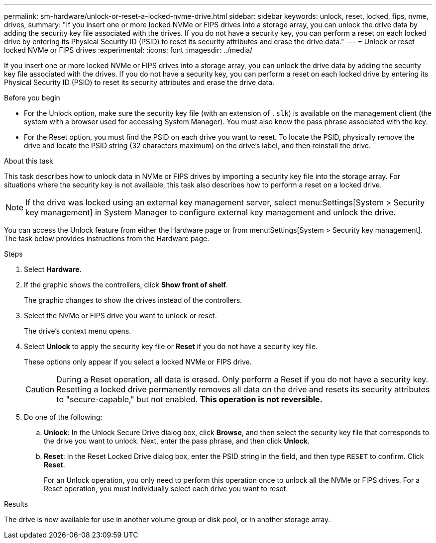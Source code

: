 ---
permalink: sm-hardware/unlock-or-reset-a-locked-nvme-drive.html
sidebar: sidebar
keywords: unlock, reset, locked, fips, nvme, drives,
summary: "If you insert one or more locked NVMe or FIPS drives into a storage array, you can unlock the drive data by adding the security key file associated with the drives. If you do not have a security key, you can perform a reset on each locked drive by entering its Physical Security ID (PSID) to reset its security attributes and erase the drive data."
---
= Unlock or reset locked NVMe or FIPS drives
:experimental:
:icons: font
:imagesdir: ../media/

[.lead]
If you insert one or more locked NVMe or FIPS drives into a storage array, you can unlock the drive data by adding the security key file associated with the drives. If you do not have a security key, you can perform a reset on each locked drive by entering its Physical Security ID (PSID) to reset its security attributes and erase the drive data.

.Before you begin

* For the Unlock option, make sure the security key file (with an extension of `.slk`) is available on the management client (the system with a browser used for accessing System Manager). You must also know the pass phrase associated with the key.
* For the Reset option, you must find the PSID on each drive you want to reset. To locate the PSID, physically remove the drive and locate the PSID string (32 characters maximum) on the drive's label, and then reinstall the drive.

.About this task

This task describes how to unlock data in NVMe or FIPS drives by importing a security key file into the storage array. For situations where the security key is not available, this task also describes how to perform a reset on a locked drive.

[NOTE]
====
If the drive was locked using an external key management server, select menu:Settings[System > Security key management] in System Manager to configure external key management and unlock the drive.
====

You can access the Unlock feature from either the Hardware page or from menu:Settings[System > Security key management]. The task below provides instructions from the Hardware page.

.Steps

. Select *Hardware*.
. If the graphic shows the controllers, click *Show front of shelf*.
+
The graphic changes to show the drives instead of the controllers.

. Select the NVMe or FIPS drive you want to unlock or reset.
+
The drive's context menu opens.

. Select *Unlock* to apply the security key file or *Reset* if you do not have a security key file.
+
These options only appear if you select a locked NVMe or FIPS drive.
+
[CAUTION]
====
During a Reset operation, all data is erased. Only perform a Reset if you do not have a security key. Resetting a locked drive permanently removes all data on the drive and resets its security attributes to "secure-capable," but not enabled. *This operation is not reversible.*
====

. Do one of the following:
 .. *Unlock*: In the Unlock Secure Drive dialog box, click *Browse*, and then select the security key file that corresponds to the drive you want to unlock. Next, enter the pass phrase, and then click *Unlock*.
 .. *Reset*: In the Reset Locked Drive dialog box, enter the PSID string in the field, and then type `RESET` to confirm. Click *Reset*.
+
For an Unlock operation, you only need to perform this operation once to unlock all the NVMe or FIPS drives. For a Reset operation, you must individually select each drive you want to reset.

.Results

The drive is now available for use in another volume group or disk pool, or in another storage array.
